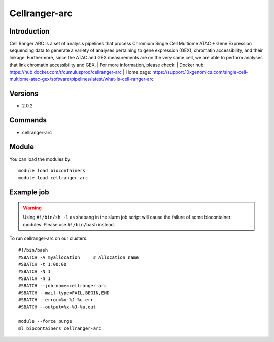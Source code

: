 .. _backbone-label:

Cellranger-arc
==============================

Introduction
~~~~~~~~
Cell Ranger ARC is a set of analysis pipelines that process Chromium Single Cell Multiome ATAC + Gene Expression sequencing data to generate a variety of analyses pertaining to gene expression (GEX), chromatin accessibility, and their linkage. Furthermore, since the ATAC and GEX measurements are on the very same cell, we are able to perform analyses that link chromatin accessibility and GEX.
| For more information, please check:
| Docker hub: https://hub.docker.com/r/cumulusprod/cellranger-arc 
| Home page: https://support.10xgenomics.com/single-cell-multiome-atac-gex/software/pipelines/latest/what-is-cell-ranger-arc

Versions
~~~~~~~~
- 2.0.2

Commands
~~~~~~~
- cellranger-arc

Module
~~~~~~~~
You can load the modules by::

    module load biocontainers
    module load cellranger-arc

Example job
~~~~~
.. warning::
    Using ``#!/bin/sh -l`` as shebang in the slurm job script will cause the failure of some biocontainer modules. Please use ``#!/bin/bash`` instead.

To run cellranger-arc on our clusters::

    #!/bin/bash
    #SBATCH -A myallocation     # Allocation name
    #SBATCH -t 1:00:00
    #SBATCH -N 1
    #SBATCH -n 1
    #SBATCH --job-name=cellranger-arc
    #SBATCH --mail-type=FAIL,BEGIN,END
    #SBATCH --error=%x-%J-%u.err
    #SBATCH --output=%x-%J-%u.out

    module --force purge
    ml biocontainers cellranger-arc
